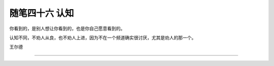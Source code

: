 ﻿随笔四十六 认知
======================

你看到的，是别人想让你看到的，也是你自己愿意看到的。

认知不同，不劝人从良，也不劝人上进，因为不在一个频道确实很讨厌，尤其是劝人的那一个。

王尔德

-----------------------------------------------------------------------------------------------------



